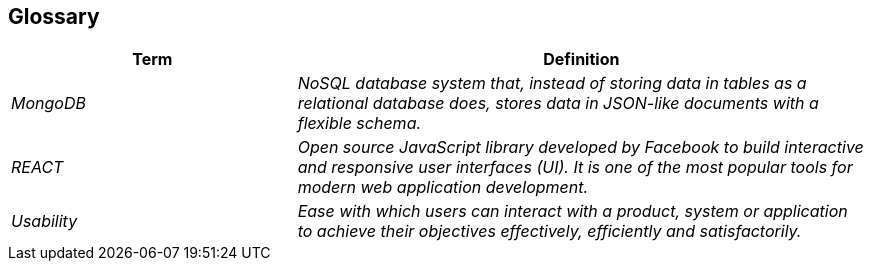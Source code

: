 ifndef::imagesdir[:imagesdir: ../images]

[[section-glossary]]
== Glossary

[role="arc42help"]
****

[cols="e,2e" options="header"]
|===
|Term           |Definition

|MongoDB        |NoSQL database system that, instead of storing data in tables as a relational database does, stores data in JSON-like documents with a flexible schema. 
|REACT          |Open source JavaScript library developed by Facebook to build interactive and responsive user interfaces (UI). It is one of the most popular tools for modern web application development.
|Usability      |Ease with which users can interact with a product, system or application to achieve their objectives effectively, efficiently and satisfactorily. 
|===

****
